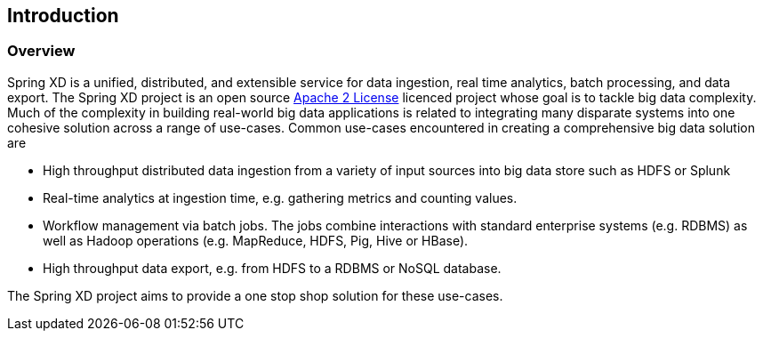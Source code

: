 [[introduction]]
ifndef::env-github[]
== Introduction
endif::[]

=== Overview

Spring XD is a unified, distributed, and extensible service for data ingestion, real time analytics, batch processing, and data export. The Spring XD project is an open source http://www.apache.org/licenses/LICENSE-2.0[Apache 2 License] licenced project whose goal is to tackle big data complexity.  Much of the complexity in building real-world big data applications is related to integrating many disparate systems into one cohesive solution across a range of use-cases.
 Common use-cases encountered in creating a comprehensive big data solution are

* High throughput distributed data ingestion from a variety of input sources into big data store such as HDFS or Splunk
* Real-time analytics at ingestion time, e.g. gathering metrics and counting values.
* Workflow management via batch jobs.  The jobs combine interactions with standard enterprise systems (e.g. RDBMS) as well as Hadoop operations (e.g. MapReduce, HDFS, Pig, Hive or HBase).
* High throughput data export, e.g. from HDFS to a RDBMS or NoSQL database.

The Spring XD project aims to provide a one stop shop solution for these use-cases.
